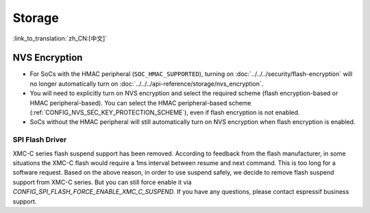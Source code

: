 Storage
=======

:link_to_translation:`zh_CN:[中文]`

NVS Encryption
--------------

- For SoCs with the HMAC peripheral (``SOC_HMAC_SUPPORTED``), turning on :doc:`../../../security/flash-encryption` will no longer automatically turn on :doc:`../../../api-reference/storage/nvs_encryption`.
- You will need to explicitly turn on NVS encryption and select the required scheme (flash encryption-based or HMAC peripheral-based). You can select the HMAC peripheral-based scheme (:ref:`CONFIG_NVS_SEC_KEY_PROTECTION_SCHEME`), even if flash encryption is not enabled.
- SoCs without the HMAC peripheral will still automatically turn on NVS encryption when flash encryption is enabled.

SPI Flash Driver
^^^^^^^^^^^^^^^^

XMC-C series flash suspend support has been removed. According to feedback from the flash manufacturer, in some situations the XMC-C flash would require a 1ms interval between resume and next command. This is too long for a software request. Based on the above reason, in order to use suspend safely, we decide to remove flash suspend support from XMC-C series. But you can still force enable it via `CONFIG_SPI_FLASH_FORCE_ENABLE_XMC_C_SUSPEND`. If you have any questions, please contact espressif business support.
